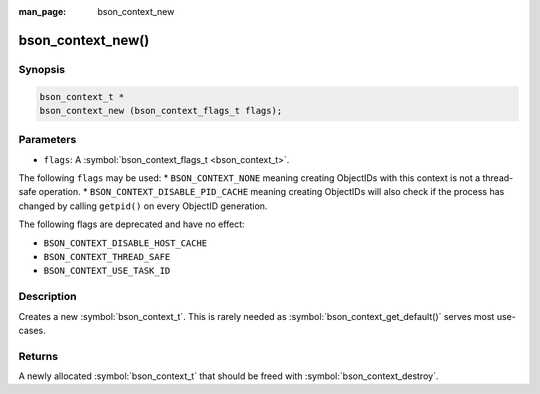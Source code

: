 :man_page: bson_context_new

bson_context_new()
==================

Synopsis
--------

.. code-block:: c

  bson_context_t *
  bson_context_new (bson_context_flags_t flags);

Parameters
----------

* ``flags``: A :symbol:`bson_context_flags_t <bson_context_t>`.

The following ``flags`` may be used:
* ``BSON_CONTEXT_NONE`` meaning creating ObjectIDs with this context is not a thread-safe operation.
* ``BSON_CONTEXT_DISABLE_PID_CACHE`` meaning creating ObjectIDs will also check if the process has
changed by calling ``getpid()`` on every ObjectID generation.

The following flags are deprecated and have no effect:

- ``BSON_CONTEXT_DISABLE_HOST_CACHE``
- ``BSON_CONTEXT_THREAD_SAFE``
- ``BSON_CONTEXT_USE_TASK_ID``

Description
-----------

Creates a new :symbol:`bson_context_t`. This is rarely needed as :symbol:`bson_context_get_default()` serves most use-cases.

Returns
-------

A newly allocated :symbol:`bson_context_t` that should be freed with :symbol:`bson_context_destroy`.

